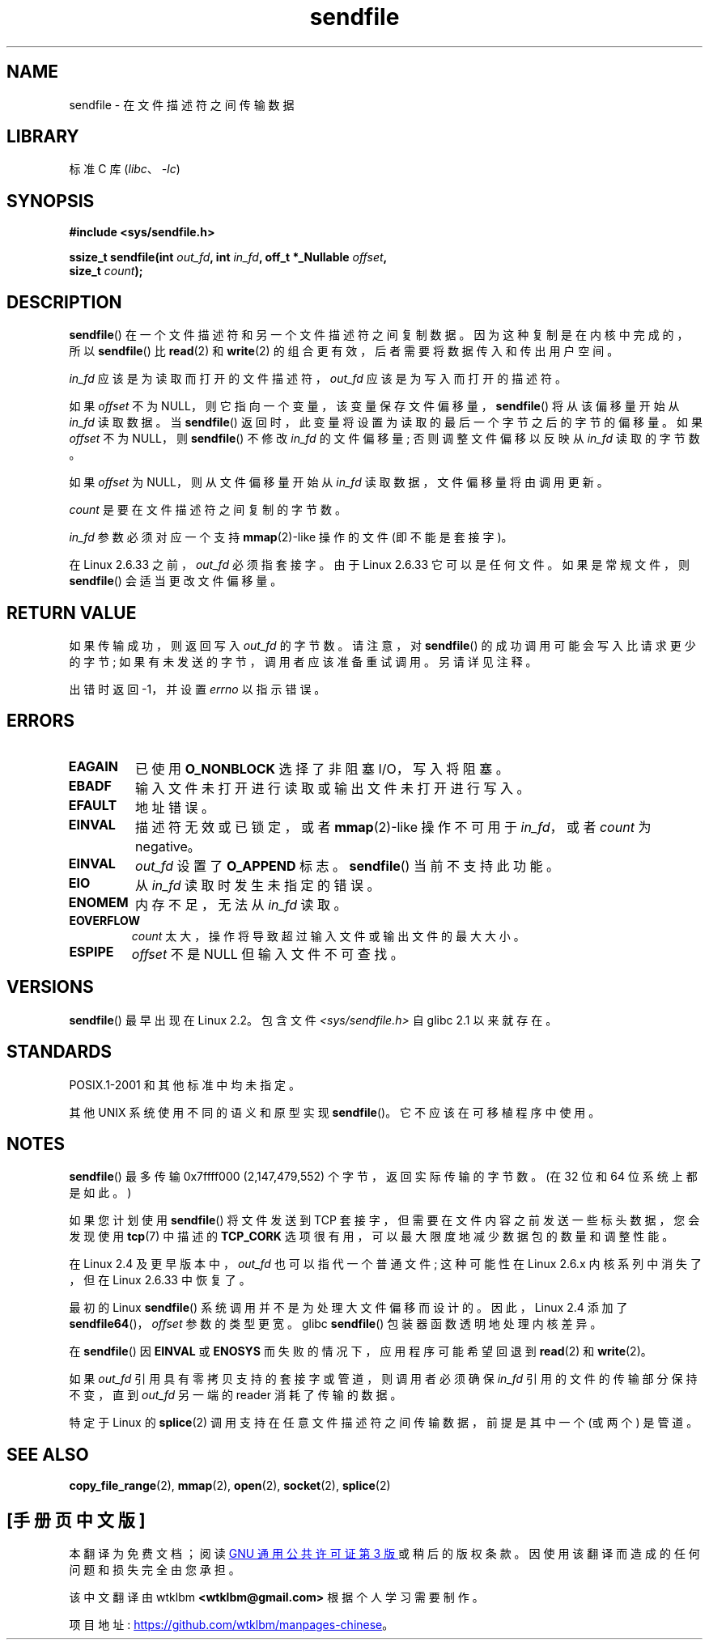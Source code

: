 .\" -*- coding: UTF-8 -*-
.\" This man page is Copyright (C) 1998 Pawel Krawczyk.
.\"
.\" %%%LICENSE_START(VERBATIM_ONE_PARA)
.\" Permission is granted to distribute possibly modified copies
.\" of this page provided the header is included verbatim,
.\" and in case of nontrivial modification author and date
.\" of the modification is added to the header.
.\" %%%LICENSE_END
.\"
.\" $Id: sendfile.2,v 1.5 1999/05/18 11:54:11 freitag Exp $
.\" 2000-11-19 bert hubert <ahu@ds9a.nl>: in_fd cannot be socket
.\"
.\" 2004-12-17, mtk
.\"	updated description of in_fd and out_fd for 2.6
.\"	Various wording and formatting changes
.\"
.\" 2005-03-31 Martin Pool <mbp@sourcefrog.net> mmap() improvements
.\"
.\"*******************************************************************
.\"
.\" This file was generated with po4a. Translate the source file.
.\"
.\"*******************************************************************
.TH sendfile 2 2022\-12\-04 "Linux man\-pages 6.03" 
.SH NAME
sendfile \- 在文件描述符之间传输数据
.SH LIBRARY
标准 C 库 (\fIlibc\fP、\fI\-lc\fP)
.SH SYNOPSIS
.nf
\fB#include <sys/sendfile.h>\fP
.PP
.\" The below is too ugly. Comments about glibc versions belong
.\" in the notes, not in the header.
.\"
.\" .B #include <features.h>
.\" .B #if (__GLIBC__==2 && __GLIBC_MINOR__>=1) || __GLIBC__>2
.\" .B #include <sys/sendfile.h>
.\" #else
.\" .B #include <sys/types.h>
.\" .B /* No system prototype before glibc 2.1. */
.\" .BI "ssize_t sendfile(int" " out_fd" ", int" " in_fd" ", off_t *" \
.\"                       offset ", size_t" " count" )
.\" .B #endif
.\"
\fBssize_t sendfile(int\fP\fI out_fd\fP\fB, int\fP\fI in_fd\fP\fB, off_t *_Nullable \fP\fIoffset\fP\fB,\fP
\fB                 size_t\fP\fI count\fP\fB);\fP
.fi
.SH DESCRIPTION
\fBsendfile\fP() 在一个文件描述符和另一个文件描述符之间复制数据。 因为这种复制是在内核中完成的，所以 \fBsendfile\fP() 比
\fBread\fP(2) 和 \fBwrite\fP(2) 的组合更有效，后者需要将数据传入和传出用户空间。
.PP
\fIin_fd\fP 应该是为读取而打开的文件描述符，\fIout_fd\fP 应该是为写入而打开的描述符。
.PP
如果 \fIoffset\fP 不为 NULL，则它指向一个变量，该变量保存文件偏移量，\fBsendfile\fP() 将从该偏移量开始从 \fIin_fd\fP
读取数据。 当 \fBsendfile\fP() 返回时，此变量将设置为读取的最后一个字节之后的字节的偏移量。 如果 \fIoffset\fP 不为 NULL，则
\fBsendfile\fP() 不修改 \fIin_fd\fP 的文件偏移量; 否则调整文件偏移以反映从 \fIin_fd\fP 读取的字节数。
.PP
如果 \fIoffset\fP 为 NULL，则从文件偏移量开始从 \fIin_fd\fP 读取数据，文件偏移量将由调用更新。
.PP
\fIcount\fP 是要在文件描述符之间复制的字节数。
.PP
\fIin_fd\fP 参数必须对应一个支持 \fBmmap\fP(2)\-like 操作的文件 (即不能是套接字)。
.PP
在 Linux 2.6.33 之前，\fIout_fd\fP 必须指套接字。 由于 Linux 2.6.33 它可以是任何文件。 如果是常规文件，则
\fBsendfile\fP() 会适当更改文件偏移量。
.SH "RETURN VALUE"
如果传输成功，则返回写入 \fIout_fd\fP 的字节数。 请注意，对 \fBsendfile\fP() 的成功调用可能会写入比请求更少的字节;
如果有未发送的字节，调用者应该准备重试调用。 另请详见注释。
.PP
出错时返回 \-1，并设置 \fIerrno\fP 以指示错误。
.SH ERRORS
.TP 
\fBEAGAIN\fP
已使用 \fBO_NONBLOCK\fP 选择了非阻塞 I/O，写入将阻塞。
.TP 
\fBEBADF\fP
输入文件未打开进行读取或输出文件未打开进行写入。
.TP 
\fBEFAULT\fP
地址错误。
.TP 
\fBEINVAL\fP
描述符无效或已锁定，或者 \fBmmap\fP(2)\-like 操作不可用于 \fIin_fd\fP，或者 \fIcount\fP 为 negative。
.TP 
\fBEINVAL\fP
\fIout_fd\fP 设置了 \fBO_APPEND\fP 标志。 \fBsendfile\fP() 当前不支持此功能。
.TP 
\fBEIO\fP
从 \fIin_fd\fP 读取时发生未指定的错误。
.TP 
\fBENOMEM\fP
内存不足，无法从 \fIin_fd\fP 读取。
.TP 
\fBEOVERFLOW\fP
\fIcount\fP 太大，操作将导致超过输入文件或输出文件的最大大小。
.TP 
\fBESPIPE\fP
\fIoffset\fP 不是 NULL 但输入文件不可查找。
.SH VERSIONS
\fBsendfile\fP() 最早出现在 Linux 2.2。 包含文件 \fI<sys/sendfile.h>\fP 自 glibc 2.1
以来就存在。
.SH STANDARDS
POSIX.1\-2001 和其他标准中均未指定。
.PP
其他 UNIX 系统使用不同的语义和原型实现 \fBsendfile\fP()。 它不应该在可移植程序中使用。
.SH NOTES
.\" commit e28cc71572da38a5a12c1cfe4d7032017adccf69
\fBsendfile\fP() 最多传输 0x7ffff000 (2,147,479,552) 个字节，返回实际传输的字节数。 (在 32 位和 64
位系统上都是如此。)
.PP
如果您计划使用 \fBsendfile\fP() 将文件发送到 TCP 套接字，但需要在文件内容之前发送一些标头数据，您会发现使用 \fBtcp\fP(7)
中描述的 \fBTCP_CORK\fP 选项很有用，可以最大限度地减少数据包的数量和调整性能。
.PP
在 Linux 2.4 及更早版本中，\fIout_fd\fP 也可以指代一个普通文件; 这种可能性在 Linux 2.6.x 内核系列中消失了，但在
Linux 2.6.33 中恢复了。
.PP
最初的 Linux \fBsendfile\fP() 系统调用并不是为处理大文件偏移而设计的。 因此，Linux 2.4 添加了
\fBsendfile64\fP()，\fIoffset\fP 参数的类型更宽。 glibc \fBsendfile\fP() 包装器函数透明地处理内核差异。
.PP
在 \fBsendfile\fP() 因 \fBEINVAL\fP 或 \fBENOSYS\fP 而失败的情况下，应用程序可能希望回退到 \fBread\fP(2) 和
\fBwrite\fP(2)。
.PP
如果 \fIout_fd\fP 引用具有零拷贝支持的套接字或管道，则调用者必须确保 \fIin_fd\fP 引用的文件的传输部分保持不变，直到 \fIout_fd\fP
另一端的 reader 消耗了传输的数据。
.PP
特定于 Linux 的 \fBsplice\fP(2) 调用支持在任意文件描述符之间传输数据，前提是其中一个 (或两个) 是管道。
.SH "SEE ALSO"
\fBcopy_file_range\fP(2), \fBmmap\fP(2), \fBopen\fP(2), \fBsocket\fP(2), \fBsplice\fP(2)
.PP
.SH [手册页中文版]
.PP
本翻译为免费文档；阅读
.UR https://www.gnu.org/licenses/gpl-3.0.html
GNU 通用公共许可证第 3 版
.UE
或稍后的版权条款。因使用该翻译而造成的任何问题和损失完全由您承担。
.PP
该中文翻译由 wtklbm
.B <wtklbm@gmail.com>
根据个人学习需要制作。
.PP
项目地址:
.UR \fBhttps://github.com/wtklbm/manpages-chinese\fR
.ME 。
